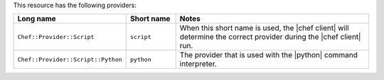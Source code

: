 .. The contents of this file are included in multiple topics.
.. This file should not be changed in a way that hinders its ability to appear in multiple documentation sets.

This resource has the following providers:

.. list-table::
   :widths: 150 80 320
   :header-rows: 1

   * - Long name
     - Short name
     - Notes
   * - ``Chef::Provider::Script``
     - ``script``
     - When this short name is used, the |chef client| will determine the correct provider during the |chef client| run.
   * - ``Chef::Provider::Script::Python``
     - ``python``
     - The provider that is used with the |python| command interpreter.

